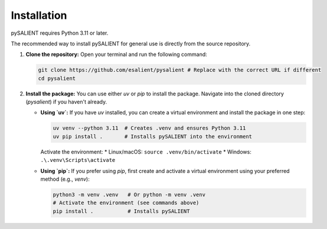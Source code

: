 =============
Installation
=============

pySALIENT requires Python 3.11 or later.

The recommended way to install pySALIENT for general use is directly from the source repository.

1.  **Clone the repository:**
    Open your terminal and run the following command:

    .. code-block:: bash

        git clone https://github.com/esalient/pysalient # Replace with the correct URL if different
        cd pysalient

2.  **Install the package:**
    You can use either `uv` or `pip` to install the package. Navigate into the cloned directory (`pysalient`) if you haven't already.

    *   **Using `uv`:**
        If you have `uv` installed, you can create a virtual environment and install the package in one step:

        .. code-block:: bash

            uv venv --python 3.11  # Creates .venv and ensures Python 3.11
            uv pip install .       # Installs pySALIENT into the environment

        Activate the environment:
        *   Linux/macOS: ``source .venv/bin/activate``
        *   Windows: ``.\.venv\Scripts\activate``

    *   **Using `pip`:**
        If you prefer using `pip`, first create and activate a virtual environment using your preferred method (e.g., `venv`):

        .. code-block:: bash

            python3 -m venv .venv   # Or python -m venv .venv
            # Activate the environment (see commands above)
            pip install .           # Installs pySALIENT
